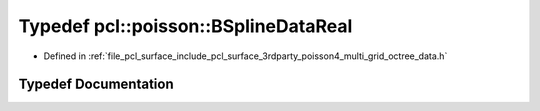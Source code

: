 .. _exhale_typedef_multi__grid__octree__data_8h_1a351368a672057958ca96b96219595554:

Typedef pcl::poisson::BSplineDataReal
=====================================

- Defined in :ref:`file_pcl_surface_include_pcl_surface_3rdparty_poisson4_multi_grid_octree_data.h`


Typedef Documentation
---------------------


.. doxygentypedef:: pcl::poisson::BSplineDataReal
